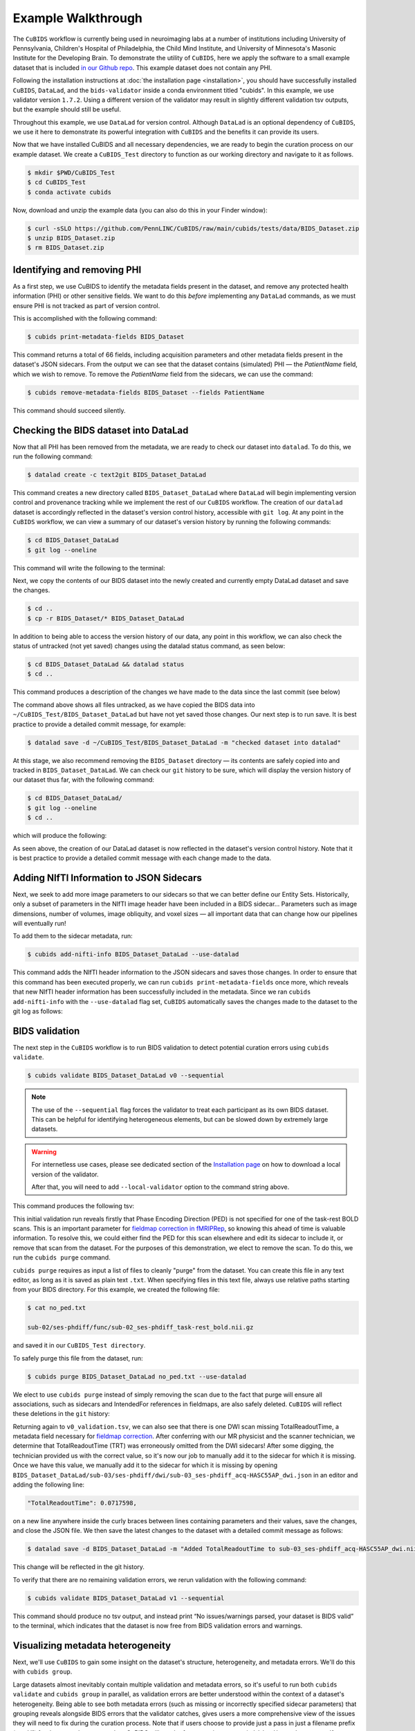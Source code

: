 ===================
Example Walkthrough
===================

The ``CuBIDS`` workflow is currently being used in neuroimaging labs at a number of institutions
including University of Pennsylvania, Children's Hospital of Philadelphia, the Child Mind Institute,
and University of Minnesota's Masonic Institute for the Developing Brain.
To demonstrate the utility of ``CuBIDS``,
here we apply the software to a small example dataset that is included
`in our Github repo <https://github.com/PennLINC/CuBIDS/tree/main/cubids/testdata/BIDS_Dataset>`_.
This example dataset does not contain any PHI.

Following the installation instructions at :doc:`the installation page <installation>`,
you should have successfully installed ``CuBIDS``, ``DataLad``, and the ``bids-validator`` inside a
conda environment titled "cubids".
In this example, we use validator version ``1.7.2``.
Using a different version of the validator may result in slightly different validation tsv outputs,
but the example should still be useful.

Throughout this example, we use ``DataLad`` for version control.
Although ``DataLad`` is an optional dependency of ``CuBIDS``,
we use it here to demonstrate its powerful integration with ``CuBIDS`` and the benefits
it can provide its users.

Now that we have installed CuBIDS and all necessary dependencies,
we are ready to begin the curation process on our example dataset.
We create a ``CuBIDS_Test`` directory to function as our working directory and navigate to it as follows.

.. code-block:: console

    $ mkdir $PWD/CuBIDS_Test
    $ cd CuBIDS_Test
    $ conda activate cubids

Now, download and unzip the example data (you can also do this in your Finder window):

.. code-block:: console

    $ curl -sSLO https://github.com/PennLINC/CuBIDS/raw/main/cubids/tests/data/BIDS_Dataset.zip
    $ unzip BIDS_Dataset.zip
    $ rm BIDS_Dataset.zip

Identifying and removing PHI
----------------------------

As a first step, we use CuBIDS to identify the metadata fields present in the dataset,
and remove any protected health information (PHI) or other sensitive fields.
We want to do this *before* implementing any ``DataLad`` commands,
as we must ensure PHI is not tracked as part of version control.

This is accomplished with the following command:

.. code-block:: console

    $ cubids print-metadata-fields BIDS_Dataset

This command returns a total of 66 fields, including acquisition parameters and other metadata
fields present in the dataset's JSON sidecars.
From the output we can see that the dataset contains (simulated) PHI — the `PatientName` field,
which we wish to remove.
To remove the `PatientName` field from the sidecars, we can use the command:

.. code-block:: console

    $ cubids remove-metadata-fields BIDS_Dataset --fields PatientName

This command should succeed silently.


Checking the BIDS dataset into DataLad
--------------------------------------

Now that all PHI has been removed from the metadata, we are ready to check our dataset into ``datalad``.
To do this, we run the following command:

.. code-block:: console

    $ datalad create -c text2git BIDS_Dataset_DataLad

This command creates a new directory called ``BIDS_Dataset_DataLad`` where
``DataLad`` will begin implementing version control and provenance tracking while
we implement the rest of our ``CuBIDS`` workflow.
The creation of our ``datalad`` dataset is accordingly reflected in the dataset's version control history,
accessible with ``git log``.
At any point in the ``CuBIDS`` workflow,
we can view a summary of our dataset's version history by running the following commands:

.. code-block:: console

    $ cd BIDS_Dataset_DataLad
    $ git log --oneline

This command will write the following to the terminal:

.. image:: _static/screenshot_1.png

Next, we copy the contents of our BIDS dataset into the newly created and currently empty DataLad
dataset and save the changes.

.. code-block:: console

    $ cd ..
    $ cp -r BIDS_Dataset/* BIDS_Dataset_DataLad

In addition to being able to access the version history of our data, any point in this workflow,
we can also check the status of untracked (not yet saved) changes using the datalad status command,
as seen below:

.. code-block:: console

    $ cd BIDS_Dataset_DataLad && datalad status
    $ cd ..

This command produces a description of the changes we have made to the data since the last commit
(see below)

.. image:: _static/screenshot_2.png

The command above shows all files untracked, as we have copied the BIDS data into
``~/CuBIDS_Test/BIDS_Dataset_DataLad`` but have not yet saved those changes.
Our next step is to run save.
It is best practice to provide a detailed commit message, for example:

.. code-block:: console

    $ datalad save -d ~/CuBIDS_Test/BIDS_Dataset_DataLad -m "checked dataset into datalad"

At this stage, we also recommend removing the ``BIDS_Dataset`` directory — its contents are
safely copied into and tracked in ``BIDS_Dataset_DataLad``.
We can check our ``git`` history to be sure,
which will display the version history of our dataset thus far,
with the following command:

.. code-block:: console

    $ cd BIDS_Dataset_DataLad/
    $ git log --oneline
    $ cd ..

which will produce the following:

.. image:: _static/screenshot_3.png

As seen above,
the creation of our DataLad dataset is now reflected in the dataset's version control history.
Note that it is best practice to provide a detailed commit message with each change made to the data.


Adding NIfTI Information to JSON Sidecars
-----------------------------------------

Next, we seek to add more image parameters to our sidecars so that we can better define our Entity Sets.
Historically, only a subset of parameters in the NIfTI image header have been included in a BIDS sidecar...
Parameters such as image dimensions, number of volumes, image obliquity, and voxel sizes —
all important data that can change how our pipelines will eventually run!

To add them to the sidecar metadata, run:

.. code-block:: console

    $ cubids add-nifti-info BIDS_Dataset_DataLad --use-datalad

This command adds the NIfTI header information to the JSON sidecars and saves those changes.
In order to ensure that this command has been executed properly,
we can run ``cubids print-metadata-fields`` once more,
which reveals that new NIfTI header information has been successfully included in the metadata.
Since we ran ``cubids add-nifti-info`` with the ``--use-datalad`` flag set,
``CuBIDS`` automatically saves the changes made to the dataset to the git log as follows:

.. image:: _static/screenshot_4.png


BIDS validation
---------------

The next step in the ``CuBIDS`` workflow is to run BIDS validation
to detect potential curation errors using ``cubids validate``.

.. code-block:: console

    $ cubids validate BIDS_Dataset_DataLad v0 --sequential

.. note::
    The use of the ``--sequential`` flag forces the validator to treat each participant as its
    own BIDS dataset.
    This can be helpful for identifying heterogeneous elements,
    but can be slowed down by extremely large datasets.

.. warning::
    For internetless use cases, please see dedicated section of the `Installation page
    <https://cubids.readthedocs.io/en/latest/installation.html>`_ on how to download a local version
    of the validator.

    After that, you will need to add ``--local-validator`` option to the command string above.


This command produces the following tsv:

.. csv-table:: v0_validation.tsv
   :file: _static/v0_validation.csv
   :widths: 10, 10, 10, 10, 10, 40, 10
   :header-rows: 1

This initial validation run reveals firstly that Phase Encoding Direction (PED) is not specified
for one of the task-rest BOLD scans.
This is an important parameter for
`fieldmap correction in fMRIPRep <nipreps.org/sdcflows/master/index.html>`_,
so knowing this ahead of time is valuable information.
To resolve this,
we could either find the PED for this scan elsewhere and edit its sidecar to include it,
or remove that scan from the dataset.
For the purposes of this demonstration,
we elect to remove the scan.
To do this, we run the ``cubids purge`` command.

``cubids purge`` requires as input a list of files to cleanly "purge" from the dataset.
You can create this file in any text editor,
as long as it is saved as plain text ``.txt``.
When specifying files in this text file,
always use relative paths starting from your BIDS directory.
For this example, we created the following file:

.. code-block:: console

    $ cat no_ped.txt

    sub-02/ses-phdiff/func/sub-02_ses-phdiff_task-rest_bold.nii.gz


and saved it in our ``CuBIDS_Test directory``.

To safely purge this file from the dataset, run:

.. code-block:: console

    $ cubids purge BIDS_Dataset_DataLad no_ped.txt --use-datalad

We elect to use ``cubids purge`` instead of simply removing the scan due to the fact that
purge will ensure all associations,
such as sidecars and IntendedFor references in fieldmaps,
are also safely deleted.
``CuBIDS`` will reflect these deletions in the ``git`` history:

.. image:: _static/screenshot_5.png


Returning again to ``v0_validation.tsv``,
we can also see that there is one DWI scan missing TotalReadoutTime,
a metadata field necessary for `fieldmap correction <nipreps.org/sdcflows/master/index.html>`_.
After conferring with our MR physicist and the scanner technician,
we determine that TotalReadoutTime (TRT) was erroneously omitted from the DWI sidecars!
After some digging, the technician provided us with the correct value,
so it's now our job to manually add it to the sidecar for which it is missing.
Once we have this value, we manually add it to the sidecar for which it is missing by opening
``BIDS_Dataset_DataLad/sub-03/ses-phdiff/dwi/sub-03_ses-phdiff_acq-HASC55AP_dwi.json``
in an editor and adding the following line:

.. code-block:: console

    "TotalReadoutTime": 0.0717598,

on a new line anywhere inside the curly braces between lines containing parameters and their values,
save the changes, and close the JSON file.
We then save the latest changes to the dataset with a detailed commit message as follows:

.. code-block:: console

    $ datalad save -d BIDS_Dataset_DataLad -m "Added TotalReadoutTime to sub-03_ses-phdiff_acq-HASC55AP_dwi.nii.json"

This change will be reflected in the git history.

.. image:: _static/screenshot_6.png

To verify that there are no remaining validation errors, we rerun validation with the following command:

.. code-block:: console

    $ cubids validate BIDS_Dataset_DataLad v1 --sequential

This command should produce no tsv output, and instead print “No issues/warnings parsed,
your dataset is BIDS valid” to the terminal,
which indicates that the dataset is now free from BIDS validation errors and warnings.

Visualizing metadata heterogeneity
----------------------------------

Next, we'll use ``CuBIDS`` to gain some insight on the dataset's structure, heterogeneity,
and metadata errors.
We'll do this with ``cubids group``.

Large datasets almost inevitably contain multiple validation and metadata errors,
so it's useful to run both ``cubids validate`` and ``cubids group`` in parallel,
as validation errors are better understood within the context of a dataset's heterogeneity.
Being able to see both metadata errors
(such as missing or incorrectly specified sidecar parameters)
that grouping reveals alongside BIDS errors that the validator catches,
gives users a more comprehensive view of the issues they will need to fix during the curation process.
Note that if users choose to provide just a pass in just a filename prefix (e.g. V1)
for the second argument,
then CuBIDS will put the four grouping outputs in ``bids_dir/code/CuBIDS``.
If users provide a path (e.g., ``/Users/scovitz/BIDS/V1``),
then output files will go to the specified location.
An example command for running the grouping function as follows:

.. code-block:: console

    $ cubids group BIDS_Dataset_DataLad v0

This command will produce four tables that describe the dataset's heterogeneity in different ways.

#.  ``v0_summary.tsv`` contains all detected Key and Parameter groups and provides a high-level
    overview of the heterogeneity in the entire dataset.
#.  ``v0_files.tsv`` maps each imaging file in the BIDS directory to a Key and Parameter group.
#.  ``v0_AcqGrouping.tsv`` maps each session in the dataset to an Acquisition Group.
#.  ``v0_AcqGroupInfo.txt`` lists the set of scanning parameters present in each Acquisition Group.

By first examining ``v0_summary.tsv`` users are given the opportunity to conduct metadata
quality assurance (QA).
The file can help identify instances of incomplete, incorrect, or unusable parameter groups,
based on acquisition fields such as dimension and voxel sizes, number of volumes, obliquity, and more.

.. warning::

    You may see some non-BIDS entities in the entity sets;
    for example, ``fmap-<suffix>`` is generally present for fieldmaps,
    even though ``fmap`` is not a BIDS entity.
    This is because ``PyBIDS`` includes some custom entities that are not part of the BIDS specification.

    Don't worry about these.
    The step that generates filenames from the entity sets should ignore them automatically.

While ``v0_validation.tsv`` identified all the BIDS validation errors present in the dataset,
it did not identify any potential issues that might be present within the sidecars' metadata.
Below, we see instances of missing metadata fields in a handful of sidecars,
which may impact successful execution of BIDS Apps.

.. csv-table:: v0_summary.tsv
   :file: _static/v0_summary.csv
   :widths: 3, 3, 3, 3, 3, 3, 3, 3, 4, 4, 4, 4, 4, 4, 4, 4, 4, 4, 4, 4, 4, 4, 4, 4, 4, 4, 4, 4
   :header-rows: 1

Examining ``v0_summary.tsv`` we can see that one DWI Parameter Group —
``datatype-dwi_suffix-dwi_acquisition-HASC55AP__2`` —
contains only one scan (see "Counts" column) with only 10 volumes
(see "NumVolumes" column).
Since the majority of DWI scans in this dataset have 61 volumes,
``CuBIDS`` assigns this single scan to a "Variant" (i.e. non-dominant) Parameter Group,
and automatically populates that Parameter Group's "RenameEntitySet" column in ``v0_summary.tsv``
with a suggested name.

.. note::
   CuBIDS now uses a more explicit variant naming format. In this case, since NumVolumes is a regular
   (non-clustered) parameter, the actual value is included in the variant name:
   ``datatype-dwi_suffix-dwi_acquisition-HASC55APVARIANTNumVolumes10``.

This time, though,
we elect to remove this scan because it does not have enough volumes to be usable for most analyses.
To do this, we can either use ``cubids purge`` again,
*or* we could edit v0_summary.tsv by adding ``0`` to the ``MergeInto`` column in the row
(Parameter Group) we want to remove.
This will ensure all scans in that Parameter Group (in this example, just one scan) are removed.

Make this change and save this edited version of ``v0_summary.tsv`` as ``v0_edited_summary.tsv``,
which will be passed to ``cubids apply`` in our next curation step.

.. csv-table:: v0_edited_summary.tsv
   :file: _static/v0_edited_summary.csv
   :widths: 3, 3, 3, 3, 3, 3, 3, 3, 4, 4, 4, 4, 4, 4, 4, 4, 4, 4, 4, 4, 4, 4, 4, 4, 4, 4, 4, 4
   :header-rows: 1


Applying changes
----------------

Now that all metadata issues have been addressed —
both validation and ``CuBIDS`` summary —
we are ready to rename our files based on their RenameEntitySet values and
apply the requested deletion in ``v0_edited_summary.tsv``.
The ``cubids apply`` function renames scans in each Variant Parameter Group according
to the metadata parameters that differ from the dominant group. The variant name follows
the format ``acquisition-VARIANT{parameter}{value}_``, where:
- VARIANT indicates a deviation from the dominant group
- {parameter} is the name of the differing parameter
- {value} is either the cluster number (for clustered parameters) or actual value

This naming scheme allows users to easily see which parameters vary from the dominant group
in each scan's filename.
If the edited summary and files tsvs are located in the ``bids_dir/code/CuBIDS`` directory,
the user may just pass in those filenames.
Otherwise, specifying the path to those files is necessary.
We can execute ``cubids apply`` with the following command:

.. code-block:: console

    $ cubids apply BIDS_Dataset_DataLad v0_edited_summary.tsv v0_files.tsv v1 --use-datalad

Checking our git log, we can see that our changes from apply have been saved.

.. image:: _static/screenshot_7.png

We can check the four grouping tsvs ``cubids apply`` produces (``v1_*``) to ensure they look as expected —
that all files with variant scanning parameters have been renamed with the correct format
(e.g., ``VARIANTEchoTime2`` for clustered parameters, ``VARIANTFlipAngle75`` for regular parameters)
in their acquisition fields.


Exemplar testing
----------------

The curation of the dataset is complete; finally,
it's time for pre-processing.
To streamline this step, and as an added measure for reproducibility and quality assurance,
``CuBIDS`` facilitates this subsequent step through the creation of an *Exemplar Dataset*:
a subset of the full dataset that spans the full variation of acquisitions and
parameters by including one subject from each Acquisition Group.
By testing only one subject per Acquisition Group,
users are able to pinpoint specific metadata values and scans that may trigger pipeline failures.
These acquisition groups could then be evaluated in more detail and flagged for remediation or exclusion.
The *Exemplar Dataset* can easily be created with the ``cubids copy-exemplars`` command,
to which we pass in ``v2_AcqGrouping.tsv`` as input
(the post ``cubids apply`` acquisition grouping tsv).

.. code-block:: console

    $ cubids copy-exemplars BIDS_Dataset_DataLad Exemplar_Dataset v1_AcqGrouping.tsv --use-datalad

Since we used the ``use-datalad`` flag,
``Exemplar_Dataset`` is a DataLad dataset with the version history tracked in its git log (see below):

.. image:: _static/screenshot_8.png

Once a preprocessing pipeline completes successfully on the Exemplar Dataset,
the full dataset can be executed with confidence,
as a pipeline's behavior on the full range of metadata heterogeneity in the dataset
will have already been discovered during exemplar testing.
